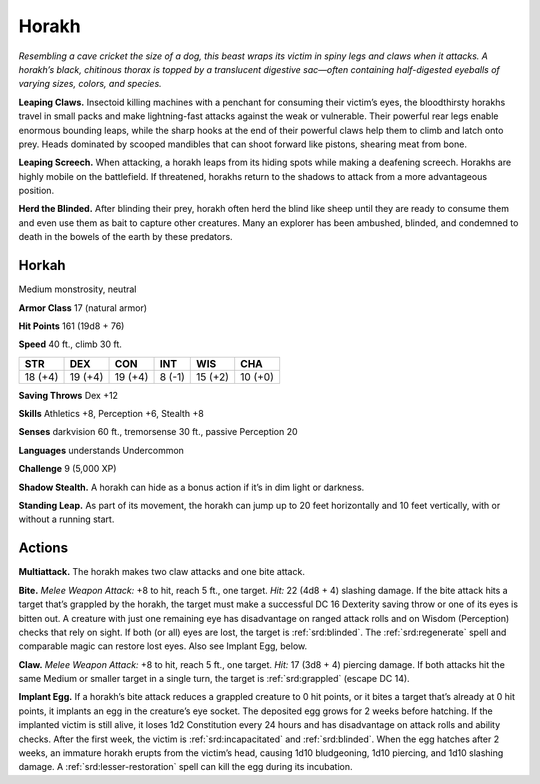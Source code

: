 
.. _tob:horakh:

Horakh
------

*Resembling a cave cricket the size of a dog, this beast wraps its
victim in spiny legs and claws when it attacks. A horakh’s black,
chitinous thorax is topped by a translucent digestive sac—often
containing half-digested eyeballs of varying sizes, colors, and species.*

**Leaping Claws.** Insectoid killing machines with a penchant
for consuming their victim’s eyes, the bloodthirsty horakhs
travel in small packs and make lightning-fast attacks against the
weak or vulnerable. Their powerful rear legs enable enormous
bounding leaps, while the sharp hooks at the end of their
powerful claws help them to climb and latch onto prey. Heads
dominated by scooped mandibles that can shoot forward like
pistons, shearing meat from bone.

**Leaping Screech.** When attacking, a horakh leaps from its
hiding spots while making a deafening screech. Horakhs are
highly mobile on the battlefield. If threatened, horakhs return to
the shadows to attack from a more advantageous position.

**Herd the Blinded.** After blinding their prey, horakh often
herd the blind like sheep until they are ready to consume them
and even use them as bait to capture other creatures. Many an
explorer has been ambushed, blinded, and condemned to death
in the bowels of the earth by these predators.

Horkah
~~~~~~

Medium monstrosity, neutral

**Armor Class** 17 (natural armor)

**Hit Points** 161 (19d8 + 76)

**Speed** 40 ft., climb 30 ft.

+-----------+-----------+-----------+-----------+-----------+-----------+
| STR       | DEX       | CON       | INT       | WIS       | CHA       |
+===========+===========+===========+===========+===========+===========+
| 18 (+4)   | 19 (+4)   | 19 (+4)   | 8 (-1)    | 15 (+2)   | 10 (+0)   |
+-----------+-----------+-----------+-----------+-----------+-----------+

**Saving Throws** Dex +12

**Skills** Athletics +8, Perception +6, Stealth +8

**Senses** darkvision 60 ft., tremorsense 30 ft., passive
Perception 20

**Languages** understands Undercommon

**Challenge** 9 (5,000 XP)

**Shadow Stealth.** A horakh can hide as a bonus
action if it’s in dim light or darkness.

**Standing Leap.** As part of its movement, the
horakh can jump up to 20 feet horizontally
and 10 feet vertically, with or without a
running start.

Actions
~~~~~~~

**Multiattack.** The horakh makes two
claw attacks and one bite attack.

**Bite.** *Melee Weapon Attack:* +8
to hit, reach 5 ft., one target. *Hit:*
22 (4d8 + 4) slashing damage. If
the bite attack hits a target that’s grappled by the horakh, the
target must make a successful DC 16 Dexterity saving throw or
one of its eyes is bitten out. A creature with just one remaining
eye has disadvantage on ranged attack rolls and on Wisdom
(Perception) checks that rely on sight. If both (or all) eyes are
lost, the target is :ref:`srd:blinded`. The :ref:`srd:regenerate` spell and comparable
magic can restore lost eyes. Also see Implant Egg, below.

**Claw.** *Melee Weapon Attack:* +8 to hit, reach 5 ft., one target.
*Hit:* 17 (3d8 + 4) piercing damage. If both attacks hit the
same Medium or smaller target in a single turn, the target is
:ref:`srd:grappled` (escape DC 14).

**Implant Egg.** If a horakh’s bite attack reduces a grappled
creature to 0 hit points, or it bites a target that’s already at
0 hit points, it implants an egg in the creature’s eye socket.
The deposited egg grows for 2 weeks before hatching. If the
implanted victim is still alive, it loses 1d2 Constitution every 24
hours and has disadvantage on attack rolls and ability checks.
After the first week, the victim is :ref:`srd:incapacitated` and :ref:`srd:blinded`.
When the egg hatches after 2 weeks, an immature horakh
erupts from the victim’s head, causing 1d10 bludgeoning, 1d10
piercing, and 1d10 slashing damage. A :ref:`srd:lesser-restoration` spell
can kill the egg during its incubation.
